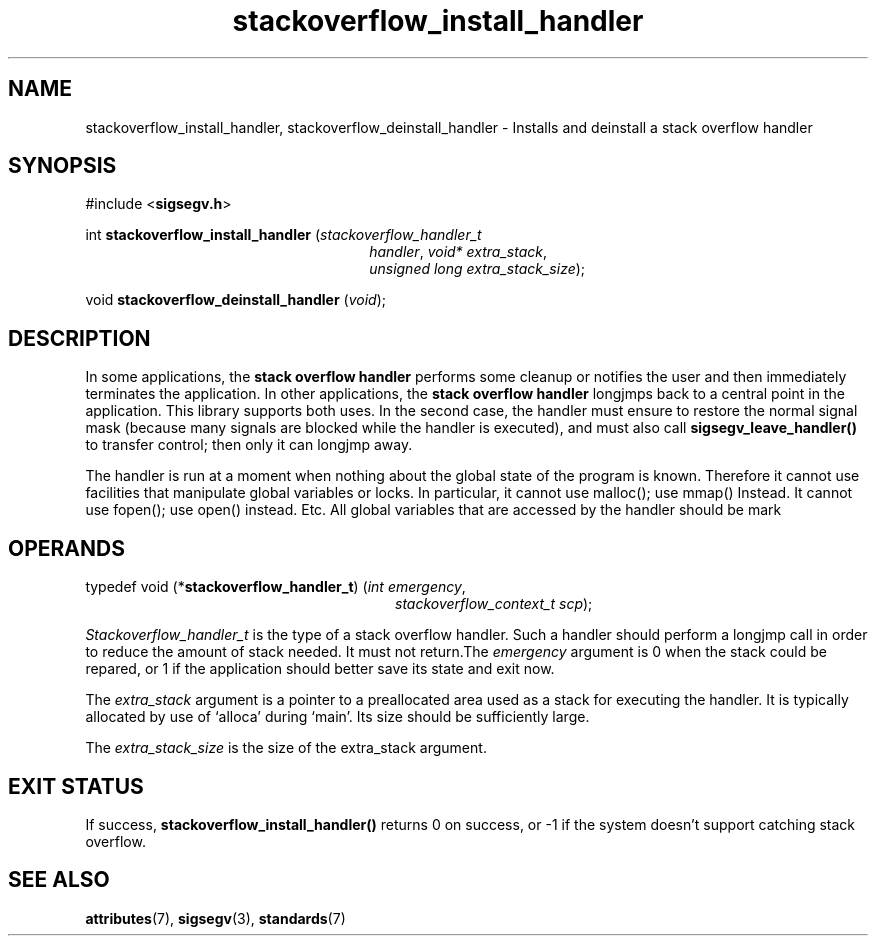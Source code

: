 .\"
.\" CDDL HEADER START
.\"
.\" The contents of this file are subject to the terms of the
.\" Common Development and Distribution License (the "License").
.\" You may not use this file except in compliance with the License.
.\"
.\" You can obtain a copy of the license at usr/src/OPENSOLARIS.LICENSE
.\" or http://www.opensolaris.org/os/licensing.
.\" See the License for the specific language governing permissions
.\" and limitations under the License.
.\"
.\" When distributing Covered Code, include this CDDL HEADER in each
.\" file and include the License file at usr/src/OPENSOLARIS.LICENSE.
.\" If applicable, add the following below this CDDL HEADER, with the
.\" fields enclosed by brackets "[]" replaced with your own identifying
.\" information: Portions Copyright [yyyy] [name of copyright owner]
.\"
.\" CDDL HEADER END
.\"
.\" Copyright (c) 2009, 2017, Oracle and/or its affiliates. All rights reserved.
.\"
.\"
.TH stackoverflow_install_handler 3 "13 Jan 2009" "Solaris 11.4"
.SH NAME
stackoverflow_install_handler, stackoverflow_deinstall_handler \- Installs and deinstall a stack overflow handler
.sp
.SH SYNOPSIS
.sp
#include <\fBsigsegv.h\fR>
.sp
int \fBstackoverflow_install_handler\fR (\fIstackoverflow_handler_t\fR
.RS +26
\fIhandler\fR, \fIvoid* extra_stack\fR,
.RE
.RS +26
\fIunsigned long extra_stack_size\fR);
.RE
.sp
void \fBstackoverflow_deinstall_handler\fR (\fIvoid\fR);
.sp
.SH DESCRIPTION
.sp
.LP
In some applications, the \fBstack\fR \fBoverflow\fR \fBhandler\fR performs some cleanup or notifies the user and then immediately terminates the application.  In other applications, the \fBstack\fR \fBoverflow\fR \fBhandler\fR longjmps back to a central point in the application.  This library supports both uses.  In the second case, the handler must ensure to restore the normal signal mask (because many signals are blocked while the handler is executed), and must also call \fBsigsegv_leave_handler()\fR to transfer control; then only it can longjmp away.
.sp
.LP
The handler is run at a moment when nothing about the global state of the program is known. Therefore it cannot use facilities that manipulate global variables or locks. In particular, it cannot use malloc(); use mmap() Instead. It cannot use fopen(); use open() instead. Etc. All global variables that are accessed by the handler should be mark
'volatile'.
.sp
.SH OPERANDS
.sp
.LP
typedef void (*\fBstackoverflow_handler_t\fR) (\fIint emergency\fR, 
.RS +28
\fIstackoverflow_context_t scp\fR);
.RE
.sp
\fIStackoverflow_handler_t\fR is the type of a stack overflow handler. Such a handler should perform a longjmp call in order to reduce the amount of stack needed. It must not return.The \fIemergency\fR argument is 0 when the stack could be repared, or 1 if the application should better save its state and exit now.
.sp
.LP
The \fIextra_stack\fR argument is a pointer to a preallocated area used as a stack for executing the handler. It is typically allocated by use of `alloca' during `main'. Its size should be sufficiently large.
.sp
.LP
The \fIextra_stack_size\fR is the size of the extra_stack argument.
.sp
.SH EXIT STATUS
.sp
.LP
If success, \fBstackoverflow_install_handler()\fR returns 0 on success, or -1 if the system doesn't support catching stack overflow.
.sp

.SH SEE ALSO
.sp
.LP
\fBattributes\fR(7), \fBsigsegv\fR(3), \fBstandards\fR(7)
